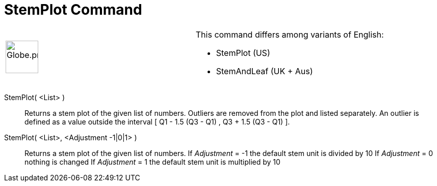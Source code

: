 = StemPlot Command
:page-en: commands/StemPlot
ifdef::env-github[:imagesdir: /en/modules/ROOT/assets/images]

[width="100%",cols="50%,50%",]
|===
a|
image:64px-Globe.png[Globe.png,width=64,height=64]

a|
This command differs among variants of English:

* StemPlot (US)  
* StemAndLeaf (UK + Aus)  

|===

StemPlot( <List> )::
  Returns a stem plot of the given list of numbers. Outliers are removed from the plot and listed separately.
  An outlier is defined as a value outside the interval [ Q1 - 1.5 (Q3 - Q1) , Q3 + 1.5 (Q3 - Q1) ].

StemPlot( <List>, <Adjustment -1|0|1> )::
  Returns a stem plot of the given list of numbers.
  If _Adjustment_ = -1 the default stem unit is divided by 10
  If _Adjustment_ = 0 nothing is changed
  If _Adjustment_ = 1 the default stem unit is multiplied by 10
